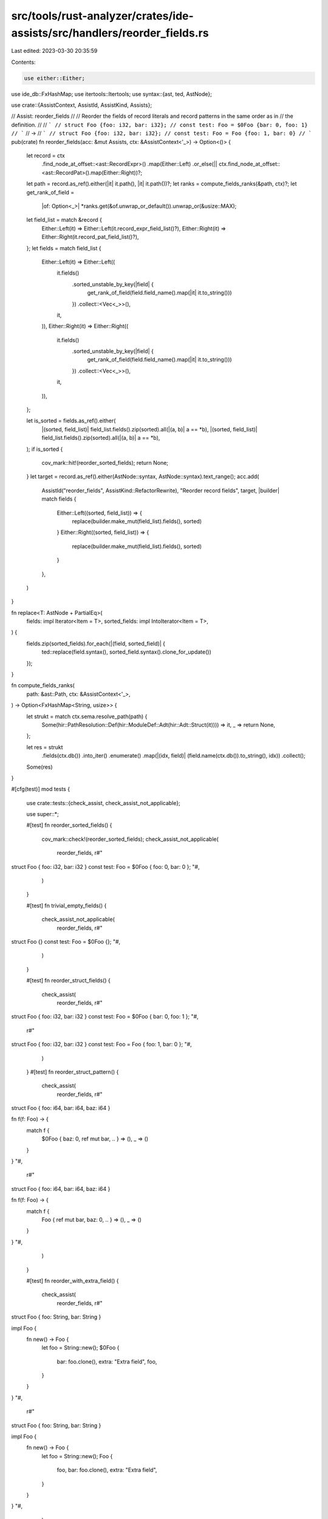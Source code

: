 src/tools/rust-analyzer/crates/ide-assists/src/handlers/reorder_fields.rs
=========================================================================

Last edited: 2023-03-30 20:35:59

Contents:

.. code-block:: rs

    use either::Either;
use ide_db::FxHashMap;
use itertools::Itertools;
use syntax::{ast, ted, AstNode};

use crate::{AssistContext, AssistId, AssistKind, Assists};

// Assist: reorder_fields
//
// Reorder the fields of record literals and record patterns in the same order as in
// the definition.
//
// ```
// struct Foo {foo: i32, bar: i32};
// const test: Foo = $0Foo {bar: 0, foo: 1}
// ```
// ->
// ```
// struct Foo {foo: i32, bar: i32};
// const test: Foo = Foo {foo: 1, bar: 0}
// ```
pub(crate) fn reorder_fields(acc: &mut Assists, ctx: &AssistContext<'_>) -> Option<()> {
    let record = ctx
        .find_node_at_offset::<ast::RecordExpr>()
        .map(Either::Left)
        .or_else(|| ctx.find_node_at_offset::<ast::RecordPat>().map(Either::Right))?;

    let path = record.as_ref().either(|it| it.path(), |it| it.path())?;
    let ranks = compute_fields_ranks(&path, ctx)?;
    let get_rank_of_field =
        |of: Option<_>| *ranks.get(&of.unwrap_or_default()).unwrap_or(&usize::MAX);

    let field_list = match &record {
        Either::Left(it) => Either::Left(it.record_expr_field_list()?),
        Either::Right(it) => Either::Right(it.record_pat_field_list()?),
    };
    let fields = match field_list {
        Either::Left(it) => Either::Left((
            it.fields()
                .sorted_unstable_by_key(|field| {
                    get_rank_of_field(field.field_name().map(|it| it.to_string()))
                })
                .collect::<Vec<_>>(),
            it,
        )),
        Either::Right(it) => Either::Right((
            it.fields()
                .sorted_unstable_by_key(|field| {
                    get_rank_of_field(field.field_name().map(|it| it.to_string()))
                })
                .collect::<Vec<_>>(),
            it,
        )),
    };

    let is_sorted = fields.as_ref().either(
        |(sorted, field_list)| field_list.fields().zip(sorted).all(|(a, b)| a == *b),
        |(sorted, field_list)| field_list.fields().zip(sorted).all(|(a, b)| a == *b),
    );
    if is_sorted {
        cov_mark::hit!(reorder_sorted_fields);
        return None;
    }
    let target = record.as_ref().either(AstNode::syntax, AstNode::syntax).text_range();
    acc.add(
        AssistId("reorder_fields", AssistKind::RefactorRewrite),
        "Reorder record fields",
        target,
        |builder| match fields {
            Either::Left((sorted, field_list)) => {
                replace(builder.make_mut(field_list).fields(), sorted)
            }
            Either::Right((sorted, field_list)) => {
                replace(builder.make_mut(field_list).fields(), sorted)
            }
        },
    )
}

fn replace<T: AstNode + PartialEq>(
    fields: impl Iterator<Item = T>,
    sorted_fields: impl IntoIterator<Item = T>,
) {
    fields.zip(sorted_fields).for_each(|(field, sorted_field)| {
        ted::replace(field.syntax(), sorted_field.syntax().clone_for_update())
    });
}

fn compute_fields_ranks(
    path: &ast::Path,
    ctx: &AssistContext<'_>,
) -> Option<FxHashMap<String, usize>> {
    let strukt = match ctx.sema.resolve_path(path) {
        Some(hir::PathResolution::Def(hir::ModuleDef::Adt(hir::Adt::Struct(it)))) => it,
        _ => return None,
    };

    let res = strukt
        .fields(ctx.db())
        .into_iter()
        .enumerate()
        .map(|(idx, field)| (field.name(ctx.db()).to_string(), idx))
        .collect();

    Some(res)
}

#[cfg(test)]
mod tests {
    use crate::tests::{check_assist, check_assist_not_applicable};

    use super::*;

    #[test]
    fn reorder_sorted_fields() {
        cov_mark::check!(reorder_sorted_fields);
        check_assist_not_applicable(
            reorder_fields,
            r#"
struct Foo { foo: i32, bar: i32 }
const test: Foo = $0Foo { foo: 0, bar: 0 };
"#,
        )
    }

    #[test]
    fn trivial_empty_fields() {
        check_assist_not_applicable(
            reorder_fields,
            r#"
struct Foo {}
const test: Foo = $0Foo {};
"#,
        )
    }

    #[test]
    fn reorder_struct_fields() {
        check_assist(
            reorder_fields,
            r#"
struct Foo { foo: i32, bar: i32 }
const test: Foo = $0Foo { bar: 0, foo: 1 };
"#,
            r#"
struct Foo { foo: i32, bar: i32 }
const test: Foo = Foo { foo: 1, bar: 0 };
"#,
        )
    }
    #[test]
    fn reorder_struct_pattern() {
        check_assist(
            reorder_fields,
            r#"
struct Foo { foo: i64, bar: i64, baz: i64 }

fn f(f: Foo) -> {
    match f {
        $0Foo { baz: 0, ref mut bar, .. } => (),
        _ => ()
    }
}
"#,
            r#"
struct Foo { foo: i64, bar: i64, baz: i64 }

fn f(f: Foo) -> {
    match f {
        Foo { ref mut bar, baz: 0, .. } => (),
        _ => ()
    }
}
"#,
        )
    }

    #[test]
    fn reorder_with_extra_field() {
        check_assist(
            reorder_fields,
            r#"
struct Foo { foo: String, bar: String }

impl Foo {
    fn new() -> Foo {
        let foo = String::new();
        $0Foo {
            bar: foo.clone(),
            extra: "Extra field",
            foo,
        }
    }
}
"#,
            r#"
struct Foo { foo: String, bar: String }

impl Foo {
    fn new() -> Foo {
        let foo = String::new();
        Foo {
            foo,
            bar: foo.clone(),
            extra: "Extra field",
        }
    }
}
"#,
        )
    }
}


